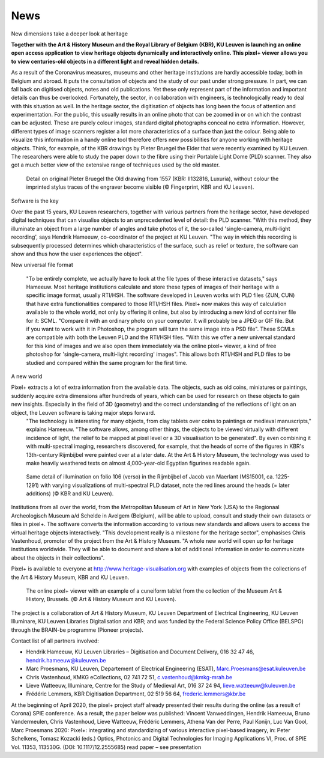 News
*************************************
New dimensions take a deeper look at heritage

**Together with the Art & History Museum and the Royal Library of Belgium (KBR), KU Leuven is launching an online open access application to view heritage objects dynamically and interactively online. This pixel+ viewer allows you to view centuries-old objects in a different light and reveal hidden details.**

As a result of the Coronavirus measures, museums and other heritage institutions are hardly accessible today, both in Belgium and abroad. It puts the consultation of objects and the study of our past under strong pressure. In part, we can fall back on digitised objects, notes and old publications. Yet these only represent part of the information and important details can thus be overlooked. Fortunately, the sector, in collaboration with engineers, is technologically ready to deal with this situation as well.
In the heritage sector, the digitisation of objects has long been the focus of attention and experimentation. For the public, this usually results in an online photo that can be zoomed in or on which the contrast can be adjusted. These are purely colour images, standard digital photographs conceal no extra information. However, different types of image scanners register a lot more characteristics of a surface than just the colour. Being able to visualize this information in a handy online tool therefore offers new possibilities for anyone working with heritage objects. Think, for example, of the KBR drawings by Pieter Bruegel the Elder that were recently examined by KU Leuven. The researchers were able to study the paper down to the fibre using their Portable Light Dome (PLD) scanner. They also got a much better view of the extensive range of techniques used by the old master.

.. figure:: _static/images/samples_bruegel_detail_RGBandShaded.gif
   :scale: 30 %
   :alt:
 
   Detail on original Pieter Bruegel the Old drawing from 1557 (KBR: II132816, Luxuria), without colour the imprinted stylus traces of the engraver become visible (© Fingerprint, KBR and KU Leuven).


Software is the key

Over the past 15 years, KU Leuven researchers, together with various partners from the heritage sector, have developed digital techniques that can visualise objects to an unprecedented level of detail: the PLD scanner. "With this method, they illuminate an object from a large number of angles and take photos of it, the so-called 'single-camera, multi-light recording', says Hendrik Hameeuw, co-coordinator of the project at KU Leuven. "The way in which this recording is subsequently processed determines which characteristics of the surface, such as relief or texture, the software can show and thus how the user experiences the object". 

New universal file format

 "To be entirely complete, we actually have to look at the file types of these interactive datasets," says Hameeuw. Most heritage institutions calculate and store these types of images of their heritage with a specific image format, usually RTI/HSH. The software developed in Leuven works with PLD files (ZUN, CUN) that have extra functionalities compared to those RTI/HSH files. Pixel+ now makes this way of calculation available to the whole world, not only by offering it online, but also by introducing a new kind of container file for it: SCML. "Compare it with an ordinary photo on your computer. It will probably be a JPEG or GIF file. But if you want to work with it in Photoshop, the program will turn the same image into a PSD file". These SCMLs are compatible with both the Leuven PLD and the RTI/HSH files. "With this we offer a new universal standard for this kind of images and we also open them immediately via the online pixel+ viewer, a kind of free photoshop for 'single-camera, multi-light recording' images". This allows both RTI/HSH and PLD files to be studied and compared within the same program for the first time.

A new world


Pixel+ extracts a lot of extra information from the available data. The objects, such as old coins, miniatures or paintings, suddenly acquire extra dimensions after hundreds of years, which can be used for research on these objects to gain new insights. Especially in the field of 3D (geometry) and the correct understanding of the reflections of light on an object, the Leuven software is taking major steps forward.
 "The technology is interesting for many objects, from clay tablets over coins to paintings or medieval manuscripts," explains Hameeuw. "The software allows, among other things, the objects to be viewed virtually with different incidence of light, the relief to be mapped at pixel level or a 3D visualisation to be generated". By even combining it with multi-spectral imaging, researchers discovered, for example, that the heads of some of the figures in KBR's 13th-century Rijmbijbel were painted over at a later date. At the Art & History Museum, the technology was used to make heavily weathered texts on almost 4,000-year-old Egyptian figurines readable again.
 
.. figure:: _static/images/samples_rijmbijbel_RGBandIR.jpg
   :scale: 10 %
   :alt:
     
   Same detail of illumination on folio 106 (verso) in the Rijmbijbel of Jacob van Maerlant (MS15001, ca. 1225-1291) with varying visualizations of multi-spectral PLD dataset, note the red lines around the heads (= later additions) (© KBR and KU Leuven).

Institutions from all over the world, from the Metropolitan Museum of Art in New York (USA) to the Regionaal Archeologisch Museum a/d Schelde in Avelgem (Belgium), will be able to upload, consult and study their own datasets or files in pixel+. The software converts the information according to various new standards and allows users to access the virtual heritage objects interactively. "This development really is a milestone for the heritage sector", emphasises Chris Vastenhoud, promoter of the project from the Art & History Museum. "A whole new world will open up for heritage institutions worldwide. They will be able to document and share a lot of additional information in order to communicate about the objects in their collections".

Pixel+ is available to everyone at http://www.heritage-visualisation.org with examples of objects from the collections of the Art & History Museum, KBR and KU Leuven.

.. figure:: _static/images/news_viewer.png
   :scale: 40 %
   :alt:

   The online pixel+ viewer with an example of a cuneiform tablet from the collection of the Museum Art & History, Brussels. (© Art & History Museum and KU Leuven).

The project is a collaboration of Art & History Museum, KU Leuven Department of Electrical Engineering, KU Leuven Illuminare, KU Leuven Libraries Digitalisation and KBR; and was funded by the Federal Science Policy Office (BELSPO) through the BRAIN-be programme (Pioneer projects).

Contact list of all partners involved: 

* Hendrik Hameeuw, KU Leuven Libraries – Digitisation and Document Delivery, 016 32 47 46, hendrik.hameeuw@kuleuven.be 
* Marc Proesmans, KU Leuven, Departement of Electrical Engineering (ESAT), Marc.Proesmans@esat.kuleuven.be 
* Chris Vastenhoud, KMKG eCollections, 02 741 72 51, c.vastenhoud@kmkg-mrah.be
* Lieve Watteeuw, Illuminare, Centre for the Study of Medieval Art, 016 37 24 94, lieve.watteeuw@kuleuven.be
* Frédéric Lemmers, KBR Digitisation Department,  02 519 56 64,  frederic.lemmers@kbr.be 

At the beginning of April 2020, the pixel+ project staff already presented their results during the online (as a result of Corona) SPIE conference. As a result, the paper below was published:  
Vincent Vanweddingen, Hendrik Hameeuw, Bruno Vandermeulen, Chris Vastenhoud, Lieve Watteeuw, Frédéric Lemmers, Athena Van der Perre, Paul Konijn, Luc Van Gool, Marc Proesmans 2020: Pixel+: integrating and standardizing of various interactive pixel-based imagery, in: Peter Schelkens, Tomasz Kozacki (eds.) Optics, Photonics and Digital Technologies for Imaging Applications VI, Proc. of SPIE Vol. 11353, 113530G. (DOI: 10.1117/12.2555685)
read paper – see presentation

.. Toctree::
   :hidden:

   news_presstext_dutch
   news_presstext_english
   news_presstext_french
